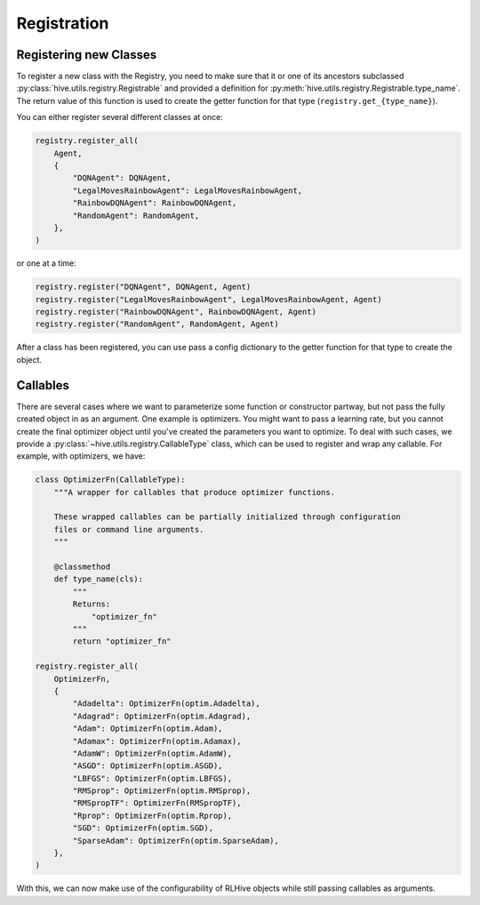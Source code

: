 .. _registration:

Registration
==================

Registering new Classes
-----------------------
To register a new class with the Registry, you need to make sure that it or one of its 
ancestors subclassed :py:class:`hive.utils.registry.Registrable` and provided a definition
for :py:meth:`hive.utils.registry.Registrable.type_name`. The return value of this function
is used to create the getter function for that type (``registry.get_{type_name}``). 

You can either register several different classes at once:

.. code-block:: python
    
    registry.register_all(
        Agent,
        {
            "DQNAgent": DQNAgent,
            "LegalMovesRainbowAgent": LegalMovesRainbowAgent,
            "RainbowDQNAgent": RainbowDQNAgent,
            "RandomAgent": RandomAgent,
        },
    )

or one at a time:

.. code-block:: python

    registry.register("DQNAgent", DQNAgent, Agent)
    registry.register("LegalMovesRainbowAgent", LegalMovesRainbowAgent, Agent)
    registry.register("RainbowDQNAgent", RainbowDQNAgent, Agent)
    registry.register("RandomAgent", RandomAgent, Agent)

After a class has been registered, you can use pass a config dictionary to the getter function
for that type to create the object.

Callables
----------
There are several cases where we want to parameterize some function or constructor partway, but
not pass the fully created object in as an argument. One example is optimizers. You might want
to pass a learning rate, but you cannot create the final optimizer object until you've created
the parameters you want to optimize. To deal with such cases, we provide a 
:py:class:`~hive.utils.registry.CallableType` class, which can be used to register and wrap any 
callable. For example, with optimizers, we have:

.. code-block:: python

    class OptimizerFn(CallableType):
        """A wrapper for callables that produce optimizer functions.

        These wrapped callables can be partially initialized through configuration
        files or command line arguments.
        """

        @classmethod
        def type_name(cls):
            """
            Returns:
                "optimizer_fn"
            """
            return "optimizer_fn"
    
    registry.register_all(
        OptimizerFn,
        {
            "Adadelta": OptimizerFn(optim.Adadelta),
            "Adagrad": OptimizerFn(optim.Adagrad),
            "Adam": OptimizerFn(optim.Adam),
            "Adamax": OptimizerFn(optim.Adamax),
            "AdamW": OptimizerFn(optim.AdamW),
            "ASGD": OptimizerFn(optim.ASGD),
            "LBFGS": OptimizerFn(optim.LBFGS),
            "RMSprop": OptimizerFn(optim.RMSprop),
            "RMSpropTF": OptimizerFn(RMSpropTF),
            "Rprop": OptimizerFn(optim.Rprop),
            "SGD": OptimizerFn(optim.SGD),
            "SparseAdam": OptimizerFn(optim.SparseAdam),
        },
    )

With this, we can now make use of the configurability of RLHive objects while still 
passing callables as arguments.